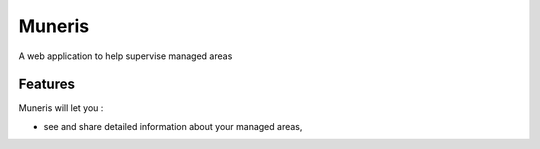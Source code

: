 =======
Muneris
=======


A web application to help supervise managed areas

Features
--------

Muneris will let you :

* see and share detailed information about your managed areas,
